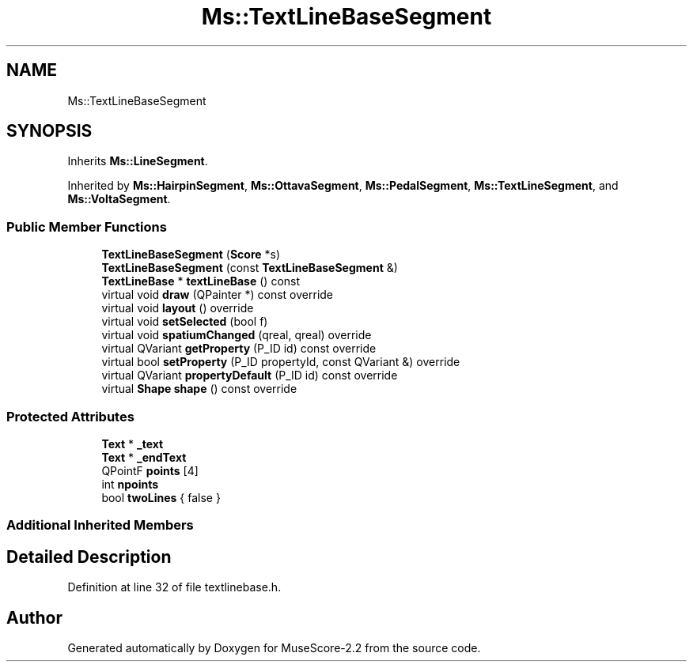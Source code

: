 .TH "Ms::TextLineBaseSegment" 3 "Mon Jun 5 2017" "MuseScore-2.2" \" -*- nroff -*-
.ad l
.nh
.SH NAME
Ms::TextLineBaseSegment
.SH SYNOPSIS
.br
.PP
.PP
Inherits \fBMs::LineSegment\fP\&.
.PP
Inherited by \fBMs::HairpinSegment\fP, \fBMs::OttavaSegment\fP, \fBMs::PedalSegment\fP, \fBMs::TextLineSegment\fP, and \fBMs::VoltaSegment\fP\&.
.SS "Public Member Functions"

.in +1c
.ti -1c
.RI "\fBTextLineBaseSegment\fP (\fBScore\fP *s)"
.br
.ti -1c
.RI "\fBTextLineBaseSegment\fP (const \fBTextLineBaseSegment\fP &)"
.br
.ti -1c
.RI "\fBTextLineBase\fP * \fBtextLineBase\fP () const"
.br
.ti -1c
.RI "virtual void \fBdraw\fP (QPainter *) const override"
.br
.ti -1c
.RI "virtual void \fBlayout\fP () override"
.br
.ti -1c
.RI "virtual void \fBsetSelected\fP (bool f)"
.br
.ti -1c
.RI "virtual void \fBspatiumChanged\fP (qreal, qreal) override"
.br
.ti -1c
.RI "virtual QVariant \fBgetProperty\fP (P_ID id) const override"
.br
.ti -1c
.RI "virtual bool \fBsetProperty\fP (P_ID propertyId, const QVariant &) override"
.br
.ti -1c
.RI "virtual QVariant \fBpropertyDefault\fP (P_ID id) const override"
.br
.ti -1c
.RI "virtual \fBShape\fP \fBshape\fP () const override"
.br
.in -1c
.SS "Protected Attributes"

.in +1c
.ti -1c
.RI "\fBText\fP * \fB_text\fP"
.br
.ti -1c
.RI "\fBText\fP * \fB_endText\fP"
.br
.ti -1c
.RI "QPointF \fBpoints\fP [4]"
.br
.ti -1c
.RI "int \fBnpoints\fP"
.br
.ti -1c
.RI "bool \fBtwoLines\fP { false }"
.br
.in -1c
.SS "Additional Inherited Members"
.SH "Detailed Description"
.PP 
Definition at line 32 of file textlinebase\&.h\&.

.SH "Author"
.PP 
Generated automatically by Doxygen for MuseScore-2\&.2 from the source code\&.
